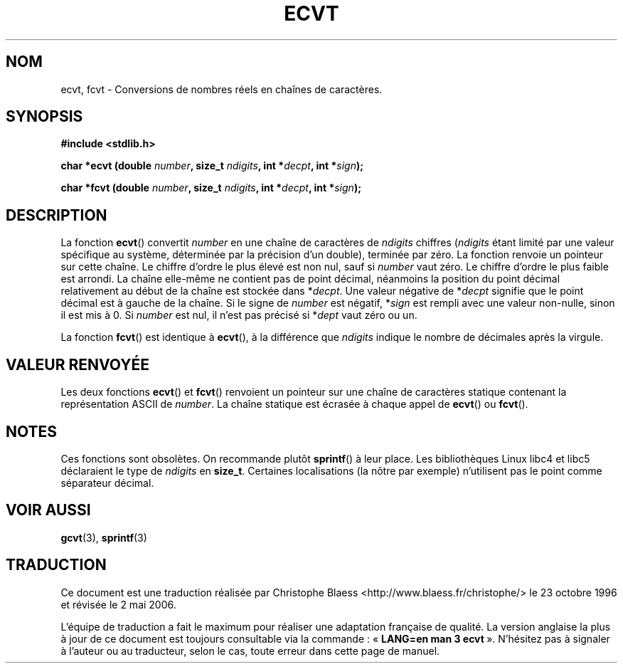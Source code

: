 .\" Copyright 1993 David Metcalfe (david@prism.demon.co.uk)
.\"
.\" Permission is granted to make and distribute verbatim copies of this
.\" manual provided the copyright notice and this permission notice are
.\" preserved on all copies.
.\"
.\" Permission is granted to copy and distribute modified versions of this
.\" manual under the conditions for verbatim copying, provided that the
.\" entire resulting derived work is distributed under the terms of a
.\" permission notice identical to this one
.\"
.\" Since the Linux kernel and libraries are constantly changing, this
.\" manual page may be incorrect or out-of-date.  The author(s) assume no
.\" responsibility for errors or omissions, or for damages resulting from
.\" the use of the information contained herein.  The author(s) may not
.\" have taken the same level of care in the production of this manual,
.\" which is licensed free of charge, as they might when working
.\" professionally.
.\"
.\" Formatted or processed versions of this manual, if unaccompanied by
.\" the source, must acknowledge the copyright and authors of this work.
.\"
.\" References consulted:
.\"     Linux libc source code
.\"     Lewine's _POSIX Programmer's Guide_ (O'Reilly & Associates, 1991)
.\"     386BSD man pages
.\" Modified Sat Jul 24 19:40:39 1993 by Rik Faith (faith@cs.unc.edu)
.\" Modified Fri Jun 25 12:10:47 1999 by Andries Brouwer (aeb@cwi.nl)
.\"
.\" Traduction 23/10/1996 par Christophe Blaess (ccb@club-internet.fr)
.\" Màj 21/07/2003 LDP-1.56
.\" Màj 08/07/2005 LDP-1.63
.\" Màj 01/05/2006 LDP-1.67.1
.\"
.TH ECVT 3 "26 juin 1999" LDP "Manuel du programmeur Linux"
.SH NOM
ecvt, fcvt \- Conversions de nombres réels en chaînes de caractères.
.SH SYNOPSIS
.B #include <stdlib.h>
.sp
.BI "char *ecvt (double " number ", size_t " ndigits ", int *" decpt ,
.BI "int *" sign );
.sp
.BI "char *fcvt (double " number ", size_t " ndigits ", int *" decpt ,
.BI "int *" sign );
.SH DESCRIPTION
La fonction \fBecvt\fP() convertit \fInumber\fP en une chaîne de caractères
de \fIndigits\fP chiffres (\fIndigits\fP étant limité par une valeur spécifique
au système, déterminée par la précision d'un double), terminée par zéro.
La fonction renvoie un pointeur sur cette chaîne.
Le chiffre d'ordre le plus élevé est non nul, sauf si
.I number
vaut zéro. Le chiffre d'ordre le plus faible est arrondi.
La chaîne elle-même ne contient pas de point décimal, néanmoins la position
du point décimal relativement au début de la chaîne est stockée dans
*\fIdecpt\fP. Une valeur négative de *\fIdecpt\fP signifie que le point
décimal est à gauche de la chaîne. Si le signe de \fInumber\fP est négatif,
*\fIsign\fP est rempli avec une valeur non-nulle, sinon il est
mis à 0. Si
.I number
est nul, il n'est pas précisé si *\fIdept\fP vaut zéro ou un.
.PP
La fonction \fBfcvt\fP() est identique à \fBecvt\fP(), à la différence que
\fIndigits\fP indique le nombre de décimales après la virgule.
.SH "VALEUR RENVOYÉE"
Les deux fonctions \fBecvt\fP() et \fBfcvt\fP() renvoient un pointeur sur
une chaîne de caractères statique contenant la représentation ASCII de
\fInumber\fP.
La chaîne statique est écrasée à chaque appel de \fBecvt\fP() ou \fBfcvt\fP().
.SH NOTES
Ces fonctions sont obsolètes. On recommande plutôt
.BR sprintf ()
à leur place.
Les bibliothèques Linux libc4 et libc5 déclaraient le type de
.I ndigits
en
.BR size_t .
Certaines localisations (la nôtre par exemple) n'utilisent pas le point
comme séparateur décimal.
.SH "VOIR AUSSI"
.BR gcvt (3),
.BR sprintf (3)
.SH TRADUCTION
.PP
Ce document est une traduction réalisée par Christophe Blaess
<http://www.blaess.fr/christophe/> le 23\ octobre\ 1996
et révisée le 2\ mai\ 2006.
.PP
L'équipe de traduction a fait le maximum pour réaliser une adaptation
française de qualité. La version anglaise la plus à jour de ce document est
toujours consultable via la commande\ : «\ \fBLANG=en\ man\ 3\ ecvt\fR\ ».
N'hésitez pas à signaler à l'auteur ou au traducteur, selon le cas, toute
erreur dans cette page de manuel.
